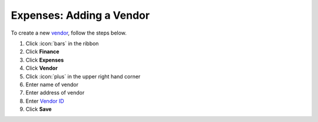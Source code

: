 Expenses: Adding a Vendor
=========================

| To create a new `vendor </users/finance/guides/expenses/vendors.html>`_, follow the steps below.

#. Click :icon:`bars` in the ribbon
#. Click **Finance**
#. Click **Expenses**
#. Click **Vendor**
#. Click :icon:`plus` in the upper right hand corner
#. Enter name of vendor
#. Enter address of vendor
#. Enter `Vendor ID </users/general/guides/functions_of_the_grid/display_elements.html>`_
#. Click **Save**
